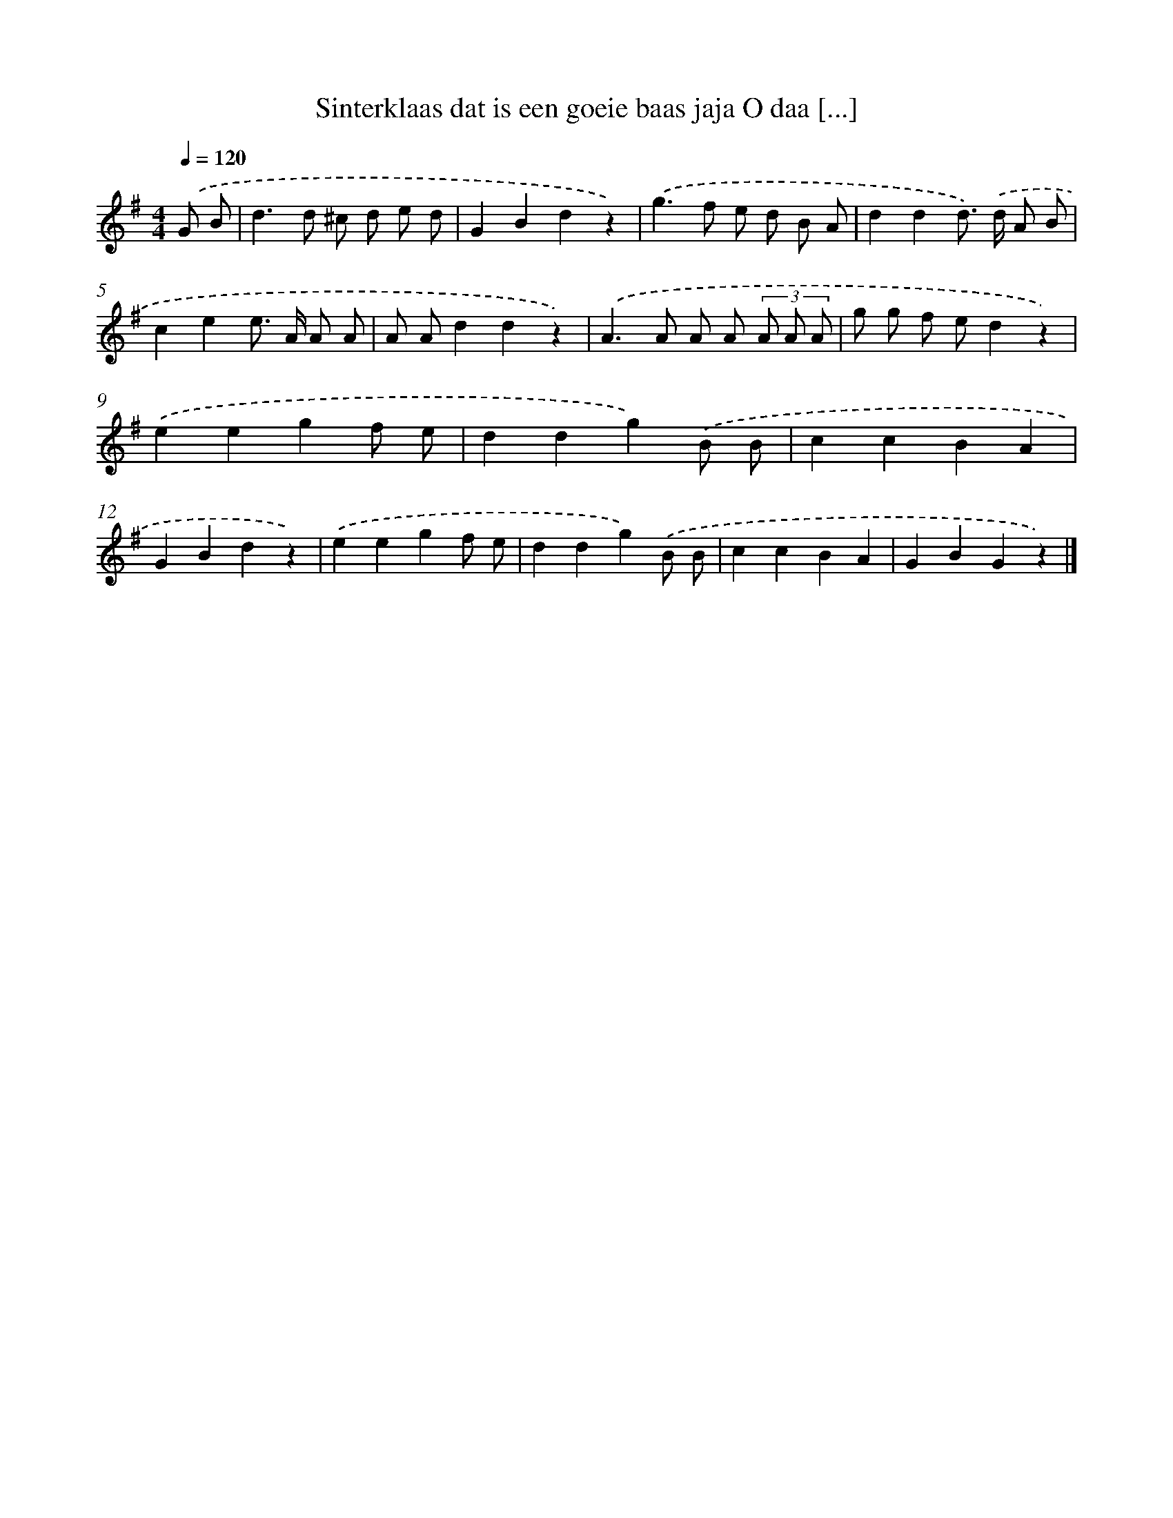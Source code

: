 X: 1537
T: Sinterklaas dat is een goeie baas jaja O daa [...]
%%abc-version 2.0
%%abcx-abcm2ps-target-version 5.9.1 (29 Sep 2008)
%%abc-creator hum2abc beta
%%abcx-conversion-date 2018/11/01 14:35:43
%%humdrum-veritas 201204079
%%humdrum-veritas-data 3741133633
%%continueall 1
%%barnumbers 0
L: 1/4
M: 4/4
Q: 1/4=120
K: G clef=treble
.('G/ B/ [I:setbarnb 1]|
d>d ^c/ d/ e/ d/ |
GBdz) |
.('g>f e/ d/ B/ A/ |
ddd/>) .('d/ A/ B/ |
cee/> A/ A/ A/ |
A/ A/ddz) |
.('A>A A/ A/ (3A/ A/ A/ |
g/ g/ f/ e/dz) |
.('eegf/ e/ |
ddg).('B/ B/ |
ccBA |
GBdz) |
.('eegf/ e/ |
ddg).('B/ B/ |
ccBA |
GBGz) |]
